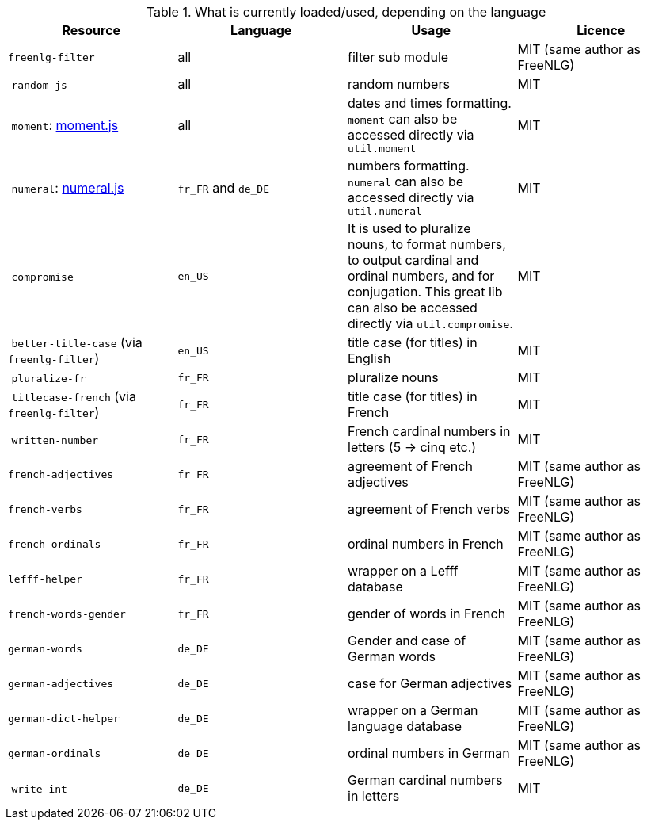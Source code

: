 .What is currently loaded/used, depending on the language
[options="header"]
|=====================================================================
| Resource | Language | Usage | Licence
| `freenlg-filter` | all | filter sub module | MIT (same author as FreeNLG)
| `random-js` | all | random numbers | MIT
| `moment`: http://momentjs.com[moment.js] | all | dates and times formatting. `moment` can also be accessed directly via `util.moment` | MIT
| `numeral`: http://numeraljs.com[numeral.js] | `fr_FR` and `de_DE` | numbers formatting. `numeral` can also be accessed directly via `util.numeral` | MIT
| `compromise` | `en_US` | It is used to pluralize nouns, to format numbers, to output cardinal and ordinal numbers, and for conjugation. This great lib can also be accessed directly via `util.compromise`. | MIT
| `better-title-case` (via `freenlg-filter`) | `en_US` | title case (for titles) in English | MIT
| `pluralize-fr` | `fr_FR` | pluralize nouns | MIT
| `titlecase-french` (via `freenlg-filter`) | `fr_FR` | title case (for titles) in French | MIT
| `written-number` | `fr_FR` | French cardinal numbers in letters (5 -> cinq etc.) | MIT
| `french-adjectives` | `fr_FR` | agreement of French adjectives | MIT (same author as FreeNLG)
| `french-verbs` | `fr_FR` | agreement of French verbs | MIT (same author as FreeNLG)
| `french-ordinals` | `fr_FR` | ordinal numbers in French | MIT (same author as FreeNLG)
| `lefff-helper` | `fr_FR` | wrapper on a Lefff database | MIT (same author as FreeNLG)
| `french-words-gender` | `fr_FR` | gender of words in French | MIT (same author as FreeNLG)
| `german-words` | `de_DE` | Gender and case of German words | MIT (same author as FreeNLG)
| `german-adjectives` | `de_DE` | case for German adjectives | MIT (same author as FreeNLG)
| `german-dict-helper` | `de_DE` | wrapper on a German language database | MIT (same author as FreeNLG)
| `german-ordinals` | `de_DE` | ordinal numbers in German | MIT (same author as FreeNLG)
| `write-int` | `de_DE` | German cardinal numbers in letters | MIT
|=====================================================================

